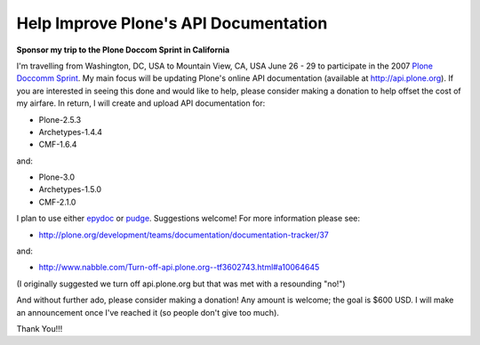 Help Improve Plone's API Documentation
======================================

.. post:: 2007/10/17

**Sponsor my trip to the Plone Doccom Sprint in California**

I'm travelling from Washington, DC, USA to Mountain View, CA, USA June 26 - 29 to participate in the 2007 `Plone Doccomm Sprint`_. My main focus will be updating Plone's online API documentation (available at `http://api.plone.org`_). If you are interested in seeing this done and would like to help, please consider making a donation to help offset the cost of my airfare. In return, I will create and upload API documentation for:

- Plone-2.5.3
- Archetypes-1.4.4
- CMF-1.6.4

and:

- Plone-3.0
- Archetypes-1.5.0
- CMF-2.1.0

I plan to use either `epydoc`_ or `pudge`_. Suggestions welcome! For more information please see:

- `http://plone.org/development/teams/documentation/documentation-tracker/37`_

and:

- `http://www.nabble.com/Turn-off-api.plone.org--tf3602743.html#a10064645`_

(I originally suggested we turn off api.plone.org but that was met with a resounding "no!")

And without further ado, please consider making a donation! Any amount is welcome; the goal is $600 USD. I will make an announcement once I've reached it (so people don't give too much).

Thank You!!!

.. _Plone Doccomm Sprint: http://plone.org/events/sprints/doc-ecommerce
.. _`http://api.plone.org`: http://api.plone.org/
.. _epydoc: http://epydoc.sourceforge.net/
.. _pudge: http://pudge.lesscode.org/
.. _`http://plone.org/development/teams/documentation/documentation-tracker/37`: http://plone.org/development/teams/documentation/documentation-tracker/37
.. _`http://www.nabble.com/Turn-off-api.plone.org--tf3602743.html#a10064645`: http://www.nabble.com/Turn-off-api.plone.org--tf3602743.html#a10064645
